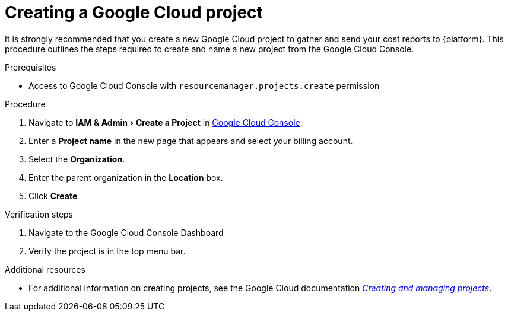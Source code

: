 // Module included in the following assemblies:
//
// assembly-adding-gcp-sources.adoc
:_module-type: PROCEDURE
:experimental:

[id="creating-a-project-gcp_{context}"]
= Creating a Google Cloud project

[role="_abstract"]
It is strongly recommended that you create a new Google Cloud project to gather and send your cost reports to {platform}. This procedure outlines the steps required to create and name a new project from the Google Cloud Console.

.Prerequisites

* Access to Google Cloud Console with `resourcemanager.projects.create` permission

.Procedure
. Navigate to menu:IAM & Admin[Create a Project] in link:https://console.cloud.google.com/[Google Cloud Console].
. Enter a *Project name* in the new page that appears and select your billing account.
. Select the *Organization*.
. Enter the parent organization in the *Location* box.
. Click btn:[Create]


.Verification steps
. Navigate to the Google Cloud Console Dashboard
. Verify the project is in the top menu bar.

[role="_additional-resources"]
.Additional resources
* For additional information on creating projects, see the Google Cloud documentation link:https://cloud.google.com/resource-manager/docs/creating-managing-projects[_Creating and managing projects_].
